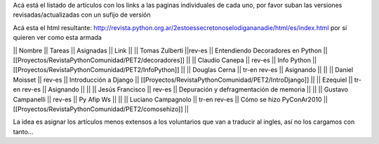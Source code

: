 Acá está el listado de artículos con los links a las paginas individuales de cada uno, por favor suban las versiones revisadas/actualizadas con un sufijo de versión

Acá esta el html resultante: http://revista.python.org.ar/2estoessecretonoselodigananadie/html/es/index.html por si quieren ver como esta armada

|| Nombre || Tareas || Asignadas || Link ||
|| Tomas Zulberti ||rev-es || Entendiendo Decoradores en Python || [[Proyectos/RevistaPythonComunidad/PET2/decoradores]] ||
|| Claudio Canepa || rev-es || Info Python || [[Proyectos/RevistaPythonComunidad/PET2/InfoPython]] ||
|| Douglas Cerna || tr-en rev-es || Asignando || ||
|| Daniel Moisset || rev-es || Introducción a Django || [[Proyectos/RevistaPythonComunidad/PET2/IntroDjango]] ||
|| Ezequiel || tr-en rev-es || Asignando || ||
|| Jesús Francisco || rev-es || Depuración y defragmentación de memoria || ||
|| Gustavo Campanelli || rev-es || Py Afip Ws || ||
|| Luciano Campagnolo || tr-en rev-es || Cómo se hizo PyConAr2010 || [[Proyectos/RevistaPythonComunidad/PET2/comosehizo]] ||

La idea es asignar los artículos menos extensos a los voluntarios que van a traducir al ingles, así no los cargamos con tanto...
